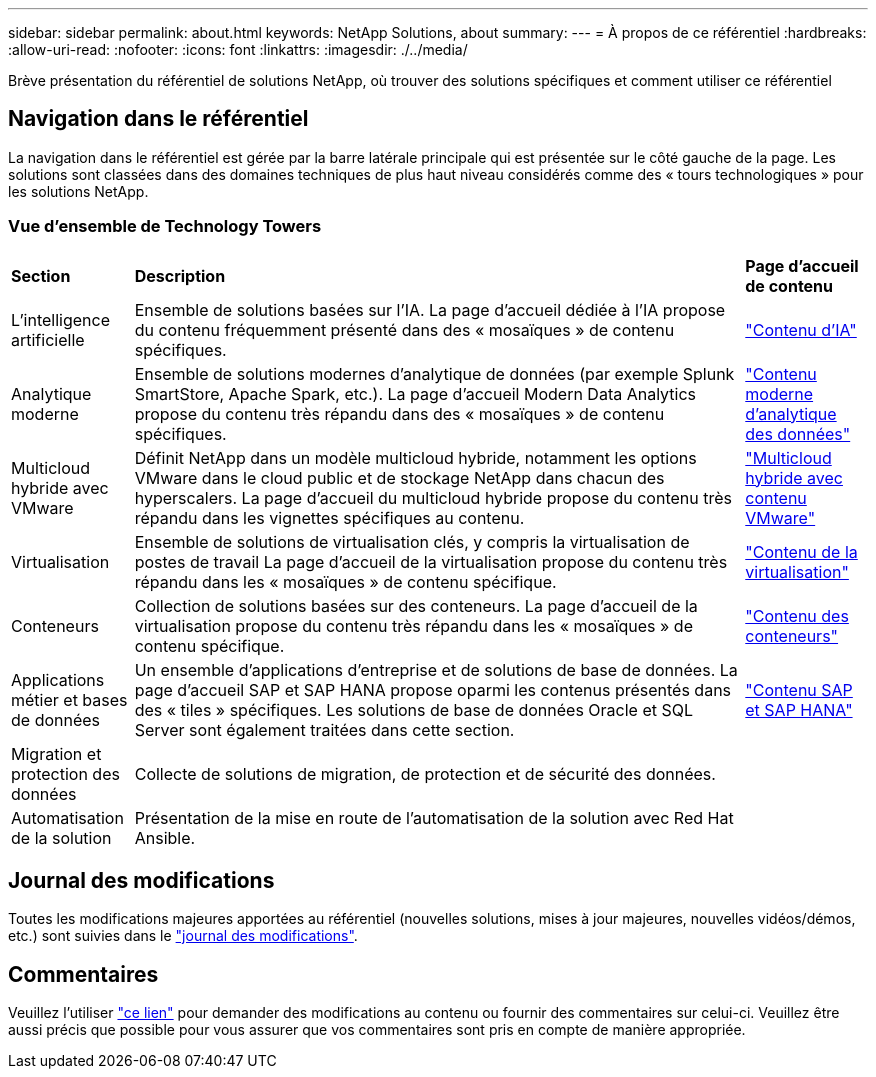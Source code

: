 ---
sidebar: sidebar 
permalink: about.html 
keywords: NetApp Solutions, about 
summary:  
---
= À propos de ce référentiel
:hardbreaks:
:allow-uri-read: 
:nofooter: 
:icons: font
:linkattrs: 
:imagesdir: ./../media/


[role="lead"]
Brève présentation du référentiel de solutions NetApp, où trouver des solutions spécifiques et comment utiliser ce référentiel



== Navigation dans le référentiel

La navigation dans le référentiel est gérée par la barre latérale principale qui est présentée sur le côté gauche de la page. Les solutions sont classées dans des domaines techniques de plus haut niveau considérés comme des « tours technologiques » pour les solutions NetApp.



=== Vue d'ensemble de Technology Towers

[cols="2,10,2"]
|===


| *Section* | *Description* | *Page d'accueil de contenu* 


| L'intelligence artificielle | Ensemble de solutions basées sur l'IA. La page d'accueil dédiée à l'IA propose du contenu fréquemment présenté dans des « mosaïques » de contenu spécifiques. | link:ai/index.html["Contenu d'IA"] 


| Analytique moderne | Ensemble de solutions modernes d'analytique de données (par exemple Splunk SmartStore, Apache Spark, etc.). La page d'accueil Modern Data Analytics propose du contenu très répandu dans des « mosaïques » de contenu spécifiques. | link:data-analytics/index.html["Contenu moderne d'analytique des données"] 


| Multicloud hybride avec VMware | Définit NetApp dans un modèle multicloud hybride, notamment les options VMware dans le cloud public et de stockage NetApp dans chacun des hyperscalers. La page d'accueil du multicloud hybride propose du contenu très répandu dans les vignettes spécifiques au contenu. | link:ehc/index.html["Multicloud hybride avec contenu VMware"] 


| Virtualisation | Ensemble de solutions de virtualisation clés, y compris la virtualisation de postes de travail La page d'accueil de la virtualisation propose du contenu très répandu dans les « mosaïques » de contenu spécifique. | link:virtualization/index.html["Contenu de la virtualisation"] 


| Conteneurs | Collection de solutions basées sur des conteneurs. La page d'accueil de la virtualisation propose du contenu très répandu dans les « mosaïques » de contenu spécifique. | link:containers/index.html["Contenu des conteneurs"] 


| Applications métier et bases de données | Un ensemble d'applications d'entreprise et de solutions de base de données. La page d'accueil SAP et SAP HANA propose oparmi les contenus présentés dans des « tiles » spécifiques. Les solutions de base de données Oracle et SQL Server sont également traitées dans cette section. | link:https://docs.netapp.com/us-en/netapp-solutions-sap/index.html["Contenu SAP et SAP HANA"] 


| Migration et protection des données | Collecte de solutions de migration, de protection et de sécurité des données. |  


| Automatisation de la solution | Présentation de la mise en route de l'automatisation de la solution avec Red Hat Ansible. |  
|===


== Journal des modifications

Toutes les modifications majeures apportées au référentiel (nouvelles solutions, mises à jour majeures, nouvelles vidéos/démos, etc.) sont suivies dans le link:change-log-display.html["journal des modifications"].



== Commentaires

Veuillez l'utiliser link:https://github.com/NetAppDocs/netapp-solutions/issues/new?body=%0d%0a%0d%0aFeedback:%20%0d%0aAdditional%20Comments:&title=Feedback["ce lien"] pour demander des modifications au contenu ou fournir des commentaires sur celui-ci. Veuillez être aussi précis que possible pour vous assurer que vos commentaires sont pris en compte de manière appropriée.

